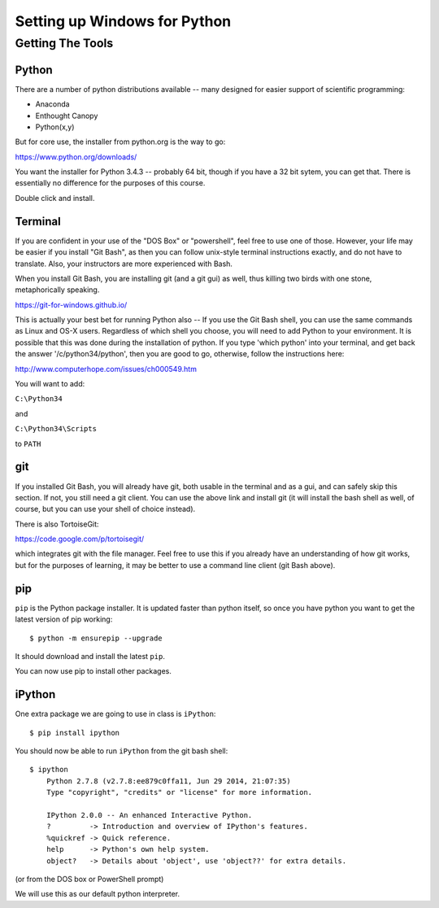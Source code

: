 *****************************
Setting up Windows for Python
*****************************

==================
Getting The Tools
==================

Python
-------

There are a number of python distributions available -- many designed for easier support of scientific programming:

- Anaconda
- Enthought Canopy
- Python(x,y)

But for core use, the installer from python.org is the way to go:

https://www.python.org/downloads/

You want the installer for Python 3.4.3 -- probably 64 bit, though if you have a 32 bit sytem, you can get that. There is essentially no difference for the purposes of this course.

Double click and install.


Terminal
---------

If you are confident in your use of the "DOS Box" or "powershell", feel free to use one of those. However, your life may be easier if you install "Git Bash", as then you can follow unix-style terminal instructions exactly, and do not have to translate. Also, your instructors are more experienced with Bash.

When you install Git Bash, you are installing git (and a git gui) as well, thus killing two birds with one stone, metaphorically speaking.

https://git-for-windows.github.io/

This is actually your best bet for running Python also -- If you use the Git Bash shell, you can use the same commands as Linux and OS-X users. Regardless of which shell you choose, you will need to add Python to your environment. It is possible that this was done during the installation of python. If you type 'which python' into your terminal, and get back the answer '/c/python34/python', then you are good to go, otherwise, follow the instructions here:

http://www.computerhope.com/issues/ch000549.htm

You will want to add:

``C:\Python34``

and

``C:\Python34\Scripts``

to ``PATH``


git
----

If you installed Git Bash, you will already have git, both usable in the terminal and as a gui, and can safely skip this section. If not, you still need a git client. You can use the above link and install git (it will install the bash shell as well, of course, but you can use your shell of choice instead).

There is also TortoiseGit:

https://code.google.com/p/tortoisegit/

which integrates git with the file manager. Feel free to use this if you already have an understanding of how git works, but for the purposes of learning, it may be better to use a command line client (git Bash above).

pip
---

``pip`` is the Python package installer. It is updated faster than python itself, so once you have python you want to get the latest version of pip working::

  $ python -m ensurepip --upgrade

It should download and install the latest ``pip``.

You can now use pip to install other packages.

iPython
--------

One extra package we are going to use in class is ``iPython``::

  $ pip install ipython

You should now be able to run ``iPython`` from the git bash shell::

    $ ipython
	Python 2.7.8 (v2.7.8:ee879c0ffa11, Jun 29 2014, 21:07:35)
	Type "copyright", "credits" or "license" for more information.

	IPython 2.0.0 -- An enhanced Interactive Python.
	?         -> Introduction and overview of IPython's features.
	%quickref -> Quick reference.
	help      -> Python's own help system.
	object?   -> Details about 'object', use 'object??' for extra details.

(or from the DOS box or PowerShell prompt)

We will use this as our default python interpreter.


